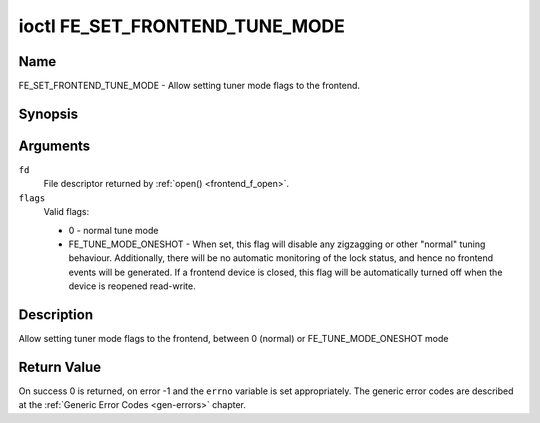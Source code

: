 .. -*- coding: utf-8; mode: rst -*-

.. _FE_SET_FRONTEND_TUNE_MODE:

*******************************
ioctl FE_SET_FRONTEND_TUNE_MODE
*******************************

Name
====

FE_SET_FRONTEND_TUNE_MODE - Allow setting tuner mode flags to the frontend.


Synopsis
========

.. c:function:: int ioctl( int fd, FE_SET_FRONTEND_TUNE_MODE, unsigned int flags )
    :name: FE_SET_FRONTEND_TUNE_MODE


Arguments
=========

``fd``
    File descriptor returned by :ref:`open() <frontend_f_open>`.

``flags``
    Valid flags:

    -  0 - normal tune mode

    -  FE_TUNE_MODE_ONESHOT - When set, this flag will disable any
       zigzagging or other "normal" tuning behaviour. Additionally,
       there will be no automatic monitoring of the lock status, and
       hence no frontend events will be generated. If a frontend device
       is closed, this flag will be automatically turned off when the
       device is reopened read-write.


Description
===========

Allow setting tuner mode flags to the frontend, between 0 (normal) or
FE_TUNE_MODE_ONESHOT mode


Return Value
============

On success 0 is returned, on error -1 and the ``errno`` variable is set
appropriately. The generic error codes are described at the
:ref:`Generic Error Codes <gen-errors>` chapter.
